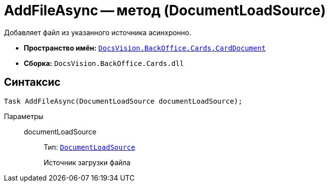 = AddFileAsync -- метод (DocumentLoadSource)

Добавляет файл из указанного источника асинхронно.

* *Пространство имён:* `xref:api/DocsVision/BackOffice/Cards/CardDocument/CardDocument_NS.adoc[DocsVision.BackOffice.Cards.CardDocument]`
* *Сборка:* `DocsVision.BackOffice.Cards.dll`

== Синтаксис

[source,csharp]
----
Task AddFileAsync(DocumentLoadSource documentLoadSource);
----

Параметры::
documentLoadSource:::
Тип: `xref:api/DocsVision/BackOffice/ObjectModel/Services/Entities/KindSetting/DocumentLoadSource_EN.adoc[DocumentLoadSource]`
+
Источник загрузки файла
